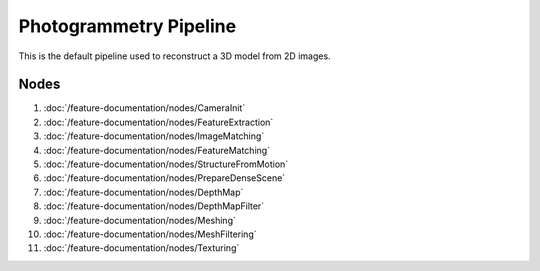 Photogrammetry Pipeline
=======================

This is the default pipeline used to reconstruct a 3D model from 2D images.

Nodes
+++++

#. :doc:`/feature-documentation/nodes/CameraInit`
#. :doc:`/feature-documentation/nodes/FeatureExtraction`
#. :doc:`/feature-documentation/nodes/ImageMatching`
#. :doc:`/feature-documentation/nodes/FeatureMatching`
#. :doc:`/feature-documentation/nodes/StructureFromMotion`
#. :doc:`/feature-documentation/nodes/PrepareDenseScene`
#. :doc:`/feature-documentation/nodes/DepthMap`
#. :doc:`/feature-documentation/nodes/DepthMapFilter`
#. :doc:`/feature-documentation/nodes/Meshing`
#. :doc:`/feature-documentation/nodes/MeshFiltering`
#. :doc:`/feature-documentation/nodes/Texturing`
